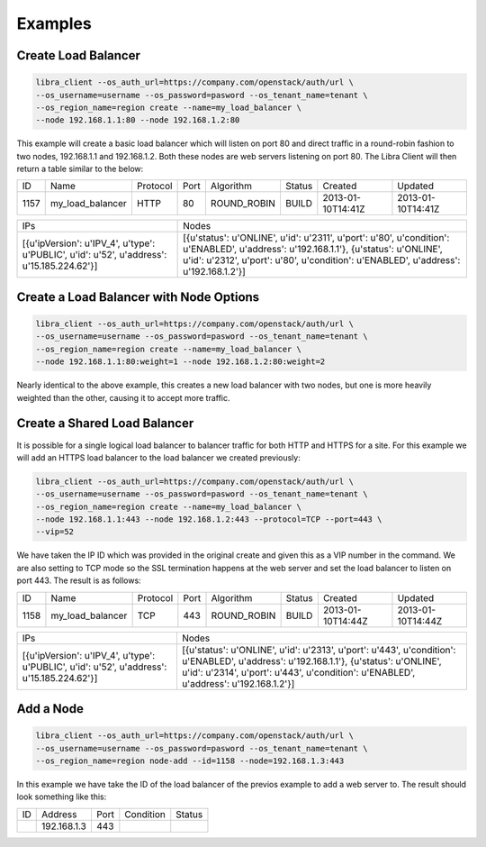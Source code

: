 Examples
========

Create Load Balancer
--------------------

.. code-block:: bash

   libra_client --os_auth_url=https://company.com/openstack/auth/url \
   --os_username=username --os_password=pasword --os_tenant_name=tenant \
   --os_region_name=region create --name=my_load_balancer \
   --node 192.168.1.1:80 --node 192.168.1.2:80

This example will create a basic load balancer which will listen on port 80 and
direct traffic in a round-robin fashion to two nodes, 192.168.1.1 and
192.168.1.2.  Both these nodes are web servers listening on port 80.  The Libra
Client will then return a table similar to the below:

+------+------------------+----------+------+-------------+--------+-------------------+-------------------+
|  ID  |       Name       | Protocol | Port |  Algorithm  | Status |      Created      |      Updated      |
+------+------------------+----------+------+-------------+--------+-------------------+-------------------+
| 1157 | my_load_balancer |   HTTP   |  80  | ROUND_ROBIN | BUILD  | 2013-01-10T14:41Z | 2013-01-10T14:41Z |
+------+------------------+----------+------+-------------+--------+-------------------+-------------------+

+--------------------------------------------------------------------------------------------+------------------------------------------------------------------------------------------------------------------------------------------------------------------------------------------------------------------------------+
|                                            IPs                                             |                                                                                                            Nodes                                                                                                             |
+--------------------------------------------------------------------------------------------+------------------------------------------------------------------------------------------------------------------------------------------------------------------------------------------------------------------------------+
| [{u'ipVersion': u'IPV_4', u'type': u'PUBLIC', u'id': u'52', u'address': u'15.185.224.62'}] | [{u'status': u'ONLINE', u'id': u'2311', u'port': u'80', u'condition': u'ENABLED', u'address': u'192.168.1.1'}, {u'status': u'ONLINE', u'id': u'2312', u'port': u'80', u'condition': u'ENABLED', u'address': u'192.168.1.2'}] |
+--------------------------------------------------------------------------------------------+------------------------------------------------------------------------------------------------------------------------------------------------------------------------------------------------------------------------------+

Create a Load Balancer with Node Options
----------------------------------------

.. code-block:: bash

   libra_client --os_auth_url=https://company.com/openstack/auth/url \
   --os_username=username --os_password=pasword --os_tenant_name=tenant \
   --os_region_name=region create --name=my_load_balancer \
   --node 192.168.1.1:80:weight=1 --node 192.168.1.2:80:weight=2

Nearly identical to the above example, this creates a new load balancer
with two nodes, but one is more heavily weighted than the other, causing
it to accept more traffic.

Create a Shared Load Balancer
-----------------------------

It is possible for a single logical load balancer to balancer traffic for both
HTTP and HTTPS for a site.  For this example we will add an HTTPS load balancer
to the load balancer we created previously:

.. code-block:: bash

   libra_client --os_auth_url=https://company.com/openstack/auth/url \
   --os_username=username --os_password=pasword --os_tenant_name=tenant \
   --os_region_name=region create --name=my_load_balancer \
   --node 192.168.1.1:443 --node 192.168.1.2:443 --protocol=TCP --port=443 \
   --vip=52

We have taken the IP ID which was provided in the original create and given this
as a VIP number in the command.  We are also setting to TCP mode so the SSL
termination happens at the web server and set the load balancer to listen on
port 443.  The result is as follows:

+------+------------------+----------+------+-------------+--------+-------------------+-------------------+
|  ID  |       Name       | Protocol | Port |  Algorithm  | Status |      Created      |      Updated      |
+------+------------------+----------+------+-------------+--------+-------------------+-------------------+
| 1158 | my_load_balancer |   TCP    | 443  | ROUND_ROBIN | BUILD  | 2013-01-10T14:44Z | 2013-01-10T14:44Z |
+------+------------------+----------+------+-------------+--------+-------------------+-------------------+

+--------------------------------------------------------------------------------------------+--------------------------------------------------------------------------------------------------------------------------------------------------------------------------------------------------------------------------------+
|                                            IPs                                             |                                                                                                             Nodes                                                                                                              |
+--------------------------------------------------------------------------------------------+--------------------------------------------------------------------------------------------------------------------------------------------------------------------------------------------------------------------------------+
| [{u'ipVersion': u'IPV_4', u'type': u'PUBLIC', u'id': u'52', u'address': u'15.185.224.62'}] | [{u'status': u'ONLINE', u'id': u'2313', u'port': u'443', u'condition': u'ENABLED', u'address': u'192.168.1.1'}, {u'status': u'ONLINE', u'id': u'2314', u'port': u'443', u'condition': u'ENABLED', u'address': u'192.168.1.2'}] |
+--------------------------------------------------------------------------------------------+--------------------------------------------------------------------------------------------------------------------------------------------------------------------------------------------------------------------------------+

Add a Node
----------

.. code-block:: bash

   libra_client --os_auth_url=https://company.com/openstack/auth/url \
   --os_username=username --os_password=pasword --os_tenant_name=tenant \
   --os_region_name=region node-add --id=1158 --node=192.168.1.3:443

In this example we have take the ID of the load balancer of the previos example
to add a web server to.  The result should look something like this:

+----+-------------+------+-----------+--------+
| ID |   Address   | Port | Condition | Status |
+----+-------------+------+-----------+--------+
|    | 192.168.1.3 | 443  |           |        |
+----+-------------+------+-----------+--------+

